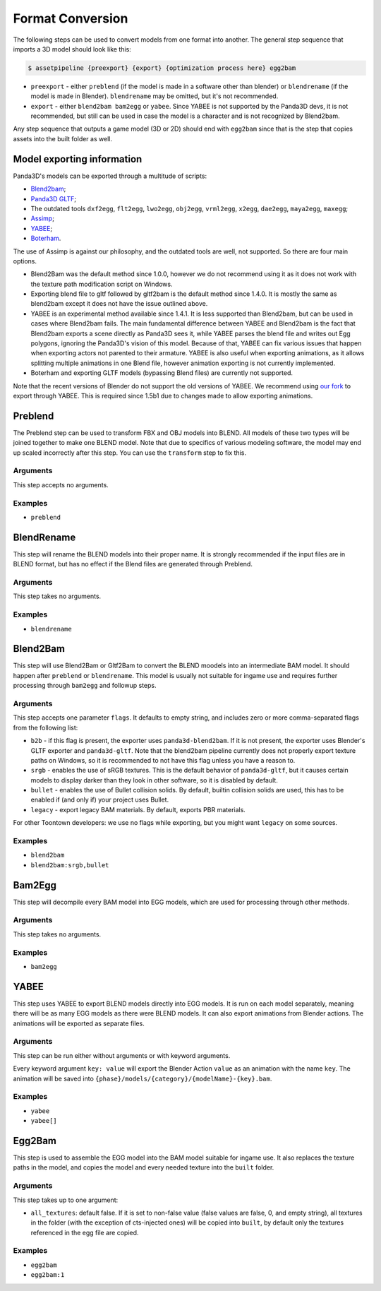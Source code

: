 Format Conversion
=================

The following steps can be used to convert models from one format into another.
The general step sequence that imports a 3D model should look like this:

.. code-block:: console

   $ assetpipeline {preexport} {export} {optimization process here} egg2bam

* ``preexport`` - either ``preblend`` (if the model is made in a software other than blender)
  or ``blendrename`` (if the model is made in Blender). ``blendrename`` may be omitted, but it's not recommended.
* ``export`` - either ``blend2bam bam2egg`` or ``yabee``. Since YABEE is not supported by the Panda3D devs,
  it is not recommended, but still can be used in case the model is a character and is not recognized by Blend2bam.

Any step sequence that outputs a game model (3D or 2D) should end with ``egg2bam`` since that is
the step that copies assets into the built folder as well.

Model exporting information
---------------------------

Panda3D's models can be exported through a multitude of scripts:

* `Blend2bam <https://github.com/Moguri/blend2bam>`_;
* `Panda3D GLTF <https://github.com/Moguri/panda3d-gltf>`_;
* The outdated tools ``dxf2egg``, ``flt2egg``, ``lwo2egg``, ``obj2egg``, ``vrml2egg``, ``x2egg``,
  ``dae2egg``, ``maya2egg``, ``maxegg``;
* `Assimp <https://assimp-docs.readthedocs.io/en/latest/about/introduction.html>`_;
* `YABEE <https://github.com/09th/YABEE>`_;
* `Boterham <https://pypi.org/project/panda3d-boterham/>`_.

The use of Assimp is against our philosophy, and the outdated tools are well, not supported.
So there are four main options.

* Blend2Bam was the default method since 1.0.0, however we do not recommend using it as it does not work
  with the texture path modification script on Windows.
* Exporting blend file to gltf followed by gltf2bam is the default method since 1.4.0. It is mostly the same
  as blend2bam except it does not have the issue outlined above.
* YABEE is an experimental method available since 1.4.1. It is less supported than Blend2bam, but can be
  used in cases where Blend2bam fails. The main fundamental difference between YABEE and Blend2bam is
  the fact that Blend2bam exports a scene directly as Panda3D sees it, while YABEE parses the blend file
  and writes out Egg polygons, ignoring the Panda3D's vision of this model. Because of that, YABEE
  can fix various issues that happen when exporting actors not parented to their armature.
  YABEE is also useful when exporting animations, as it allows splitting multiple animations in
  one Blend file, however animation exporting is not currently implemented.
* Boterham and exporting GLTF models (bypassing Blend files) are currently not supported.

Note that the recent versions of Blender do not support the old versions of YABEE.
We recommend using `our fork <https://github.com/Toontown-Event-Horizon/YABEE>`_ to export through YABEE.
This is required since 1.5b1 due to changes made to allow exporting animations.

Preblend
--------

The Preblend step can be used to transform FBX and OBJ models into BLEND.
All models of these two types will be joined together to make one BLEND model.
Note that due to specifics of various modeling software, the model may end up scaled incorrectly
after this step. You can use the ``transform`` step to fix this.

Arguments
~~~~~~~~~

This step accepts no arguments.

Examples
~~~~~~~~

* ``preblend``

BlendRename
-----------

This step will rename the BLEND models into their proper name.
It is strongly recommended if the input files are in BLEND format,
but has no effect if the Blend files are generated through Preblend.

Arguments
~~~~~~~~~

This step takes no arguments.

Examples
~~~~~~~~

* ``blendrename``

Blend2Bam
---------

This step will use Blend2Bam or Gltf2Bam to convert the BLEND moodels into an intermediate BAM model.
It should happen after ``preblend`` or ``blendrename``.
This model is usually not suitable for ingame use and requires further processing
through ``bam2egg`` and followup steps.

Arguments
~~~~~~~~~

This step accepts one parameter ``flags``. It defaults to empty string, and includes
zero or more comma-separated flags from the following list:

* ``b2b`` - if this flag is present, the exporter uses ``panda3d-blend2bam``.
  If it is not present, the exporter uses Blender's GLTF exporter and ``panda3d-gltf``.
  Note that the blend2bam pipeline currently does not properly export texture paths on Windows,
  so it is recommended to not have this flag unless you have a reason to.
* ``srgb`` - enables the use of sRGB textures. This is the default behavior of ``panda3d-gltf``,
  but it causes certain models to display darker than they look in other software, so it is disabled by default.
* ``bullet`` - enables the use of Bullet collision solids. By default, builtin collision solids are used,
  this has to be enabled if (and only if) your project uses Bullet.
* ``legacy`` - export legacy BAM materials. By default, exports PBR materials.

For other Toontown developers: we use no flags while exporting, but you might want ``legacy`` on some sources.

Examples
~~~~~~~~

* ``blend2bam``
* ``blend2bam:srgb,bullet``

Bam2Egg
-------

This step will decompile every BAM model into EGG models,
which are used for processing through other methods.

Arguments
~~~~~~~~~

This step takes no arguments.

Examples
~~~~~~~~

* ``bam2egg``

YABEE
-----

This step uses YABEE to export BLEND models directly into EGG models. It is run on each model separately,
meaning there will be as many EGG models as there were BLEND models.
It can also export animations from Blender actions. The animations will be exported as separate files.

Arguments
~~~~~~~~~

This step can be run either without arguments or with keyword arguments.

Every keyword argument ``key: value`` will export the Blender Action ``value`` as an animation with the name ``key``.
The animation will be saved into ``{phase}/models/{category}/{modelName}-{key}.bam``.

Examples
~~~~~~~~

* ``yabee``
* ``yabee[]``

Egg2Bam
-------

This step is used to assemble the EGG model into the BAM model suitable for ingame use.
It also replaces the texture paths in the model, and copies the model and every needed texture
into the ``built`` folder.

Arguments
~~~~~~~~~

This step takes up to one argument:

* ``all_textures``: default false. If it is set to non-false value (false values are false, 0, and empty string),
  all textures in the folder (with the exception of cts-injected ones) will be copied into ``built``, by default
  only the textures referenced in the egg file are copied.

Examples
~~~~~~~~

* ``egg2bam``
* ``egg2bam:1``
